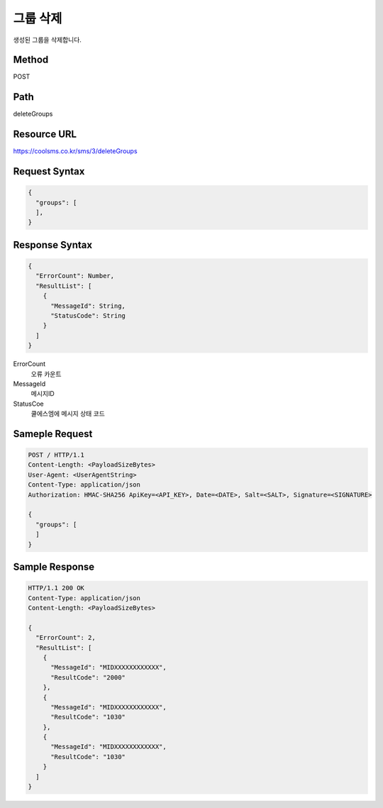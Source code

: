 그룹 삭제
=========

생성된 그룹을 삭제합니다.

Method
------
POST

Path
----
deleteGroups

Resource URL
------------

`<https://coolsms.co.kr/sms/3/deleteGroups>`_

Request Syntax
--------------

.. code-block:: javascript

  {
    "groups": [
    ],
  }

 
Response Syntax
---------------

.. code-block:: javascript

  {
    "ErrorCount": Number,
    "ResultList": [
      {
        "MessageId": String,
        "StatusCode": String
      }
    ]
  }

ErrorCount
  오류 카운트
MessageId
  메시지ID
StatusCoe
  쿨에스엠에 메시지 상태 코드


Sameple Request
---------------

.. code-block:: javascript

  POST / HTTP/1.1
  Content-Length: <PayloadSizeBytes>     
  User-Agent: <UserAgentString>
  Content-Type: application/json
  Authorization: HMAC-SHA256 ApiKey=<API_KEY>, Date=<DATE>, Salt=<SALT>, Signature=<SIGNATURE>
  
  {
    "groups": [
    ]
  }


Sample Response
---------------

.. code-block:: javascript

  HTTP/1.1 200 OK
  Content-Type: application/json
  Content-Length: <PayloadSizeBytes>

  {
    "ErrorCount": 2,
    "ResultList": [
      {
        "MessageId": "MIDXXXXXXXXXXXX",
        "ResultCode": "2000"
      },
      {
        "MessageId": "MIDXXXXXXXXXXXX",
        "ResultCode": "1030"
      },
      {
        "MessageId": "MIDXXXXXXXXXXXX",
        "ResultCode": "1030"
      }      
    ]
  }

